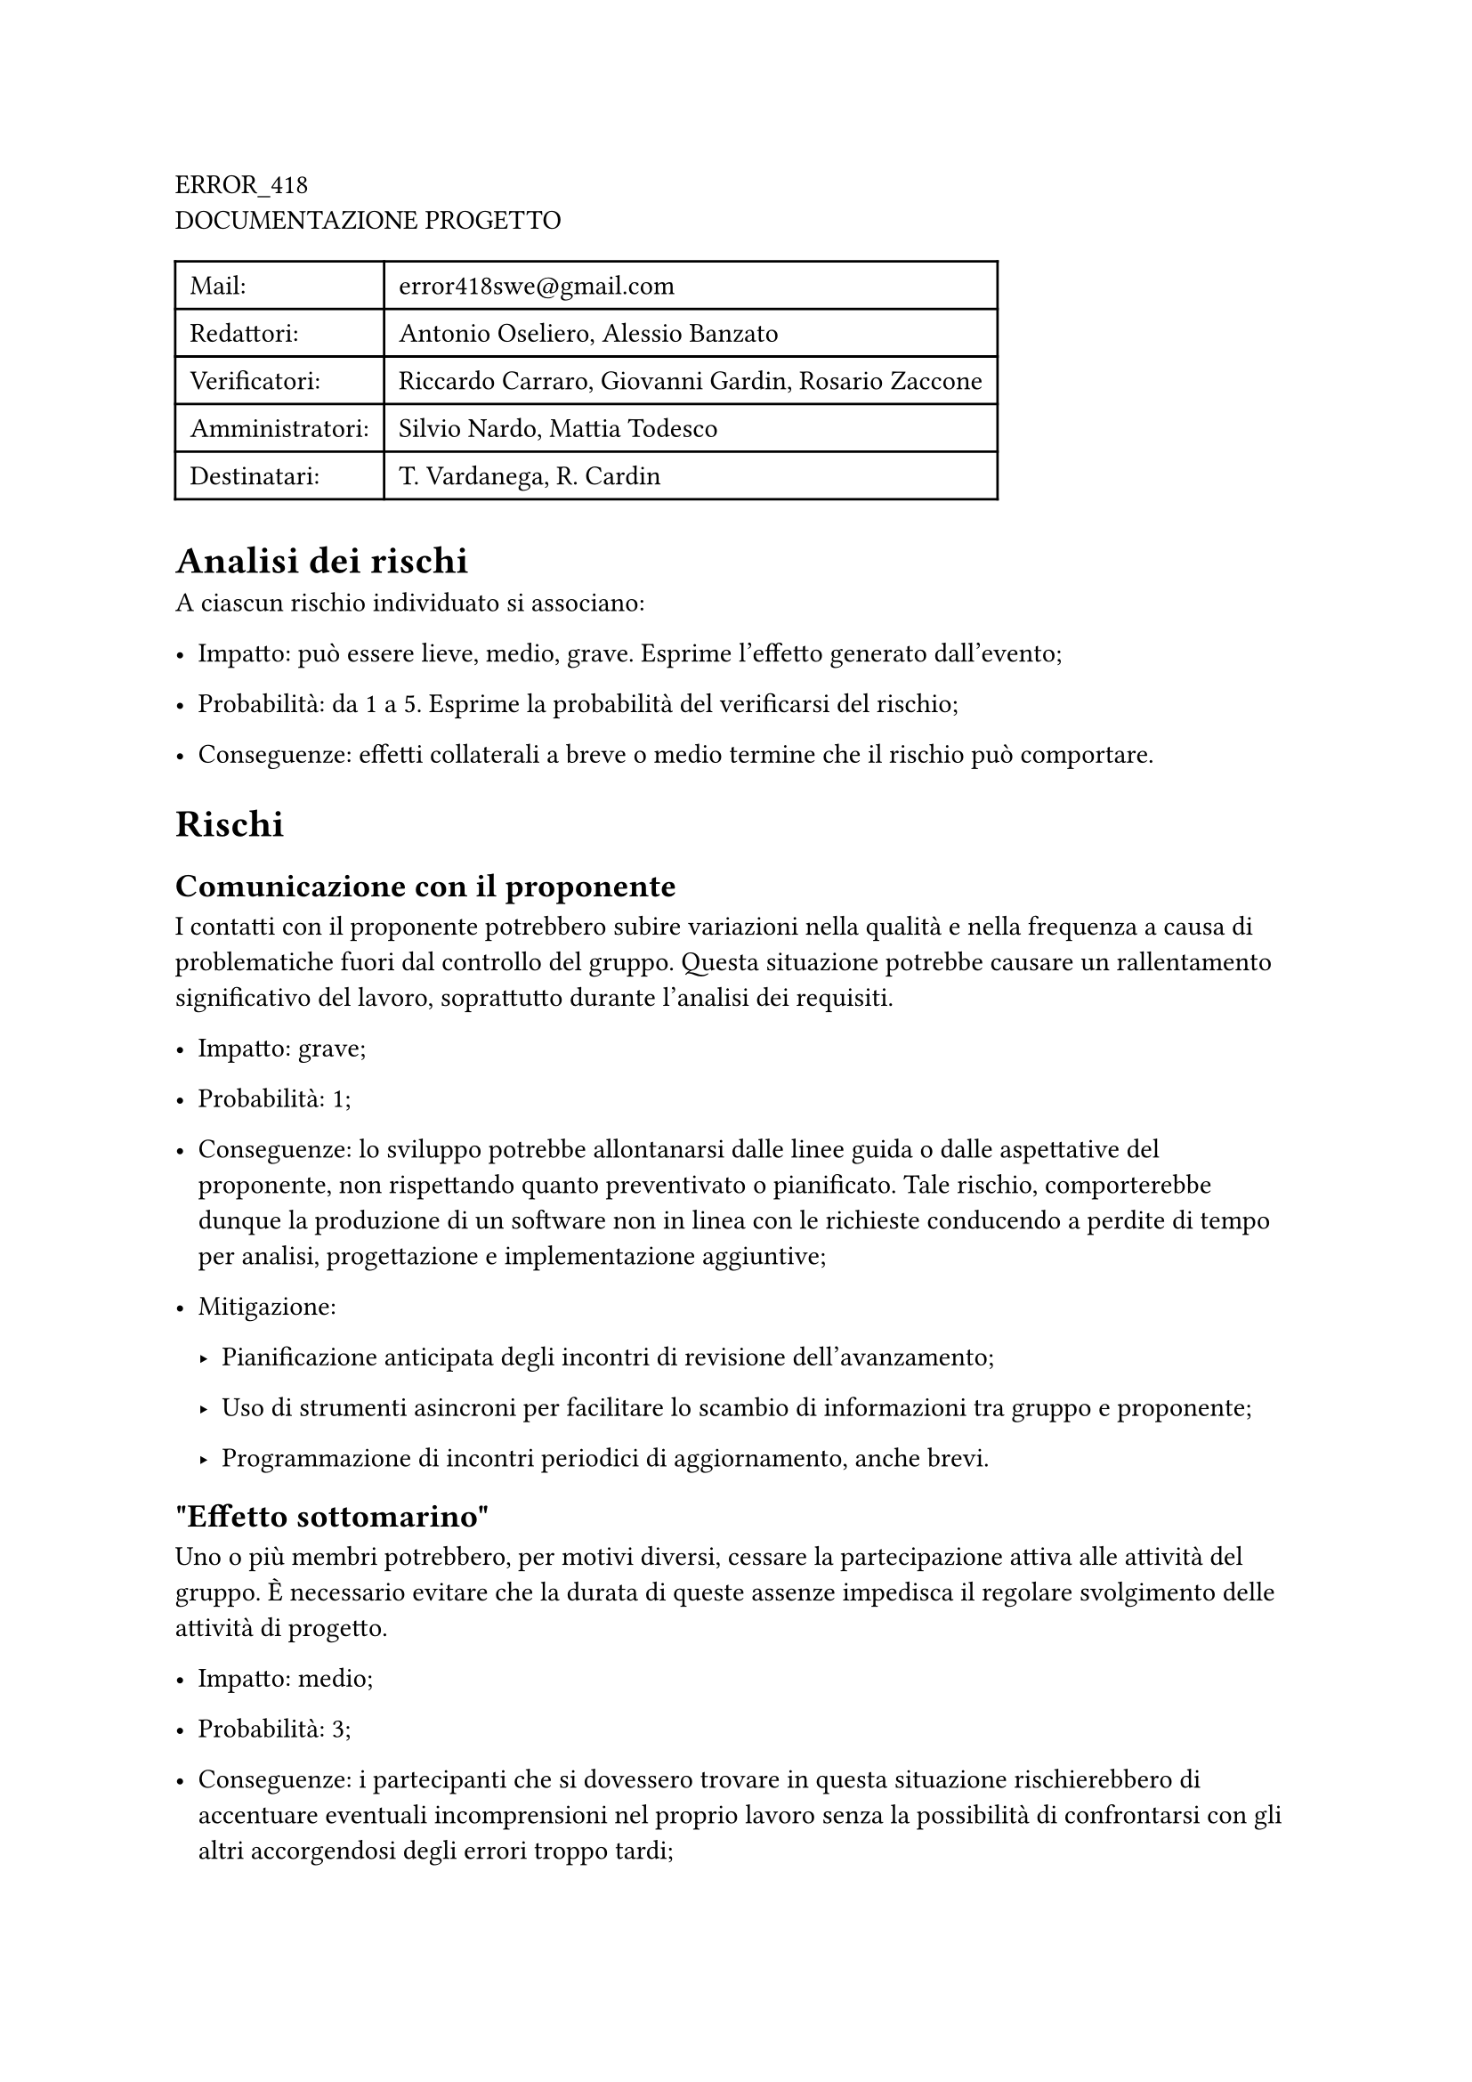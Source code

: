 #block[
ERROR\_418 \
DOCUMENTAZIONE PROGETTO \

#block[
#figure(
align(center)[#table(
  columns: 2,
  align: (col, row) => (left,left,).at(col),
  inset: 6pt,
  [Mail:],
  [error418swe\@gmail.com],
  [Redattori:],
  [Antonio Oseliero, Alessio Banzato],
  [Verificatori:],
  [Riccardo Carraro, Giovanni Gardin, Rosario Zaccone],
  [Amministratori:],
  [Silvio Nardo, Mattia Todesco],
  [Destinatari:],
  [T. Vardanega, R. Cardin],
)]
)

]
]
= Analisi dei rischi
<analisi-dei-rischi>
A ciascun rischio individuato si associano:

- Impatto: può essere lieve, medio, grave. Esprime l’effetto generato
  dall’evento;

- Probabilità: da 1 a 5. Esprime la probabilità del verificarsi del
  rischio;

- Conseguenze: effetti collaterali a breve o medio termine che il
  rischio può comportare.

= Rischi
<rischi>
== Comunicazione con il proponente
<comunicazione-con-il-proponente>
I contatti con il proponente potrebbero subire variazioni nella qualità
e nella frequenza a causa di problematiche fuori dal controllo del
gruppo. Questa situazione potrebbe causare un rallentamento
significativo del lavoro, soprattutto durante l’analisi dei requisiti.

- Impatto: grave;

- Probabilità: 1;

- Conseguenze: lo sviluppo potrebbe allontanarsi dalle linee guida o
  dalle aspettative del proponente, non rispettando quanto preventivato
  o pianificato. Tale rischio, comporterebbe dunque la produzione di un
  software non in linea con le richieste conducendo a perdite di tempo
  per analisi, progettazione e implementazione aggiuntive;

- Mitigazione:

  - Pianificazione anticipata degli incontri di revisione
    dell’avanzamento;

  - Uso di strumenti asincroni per facilitare lo scambio di informazioni
    tra gruppo e proponente;

  - Programmazione di incontri periodici di aggiornamento, anche brevi.

== \"Effetto sottomarino\"
<effetto-sottomarino>
Uno o più membri potrebbero, per motivi diversi, cessare la
partecipazione attiva alle attività del gruppo. È necessario evitare che
la durata di queste assenze impedisca il regolare svolgimento delle
attività di progetto.

- Impatto: medio;

- Probabilità: 3;

- Conseguenze: i partecipanti che si dovessero trovare in questa
  situazione rischierebbero di accentuare eventuali incomprensioni nel
  proprio lavoro senza la possibilità di confrontarsi con gli altri
  accorgendosi degli errori troppo tardi;

- Mitigazione:

  - Mantenimento di un dialogo costante sulle problematiche interne al
    gruppo;

  - Segnalazione responsabile e preventiva di difficoltà o impedimenti
    da parte dei singoli membri.

== Rallentamento delle attività
<rallentamento-delle-attività>
Tra le difficoltà principali durante lo sviluppo del progetto è la
congiunzione tra gli impegni individuali e progettuali. Tale rischio può
comportare un rallentamento nel completamento di attività e task
assegnate comportando un generale ritardo nello sviluppo.

- Impatto: grave;

- Probabilità: 4 \(#emph[Probabilità aumentata nel periodo della
  sessione invernale];);

- Conseguenze: attività non svolte o completate parzialmente
  determinerebbero uno slittamento della data di consegna e delle
  scadenze intermedie;

- Mitigazione:

  - Organizzazione e suddivisione del monte ore con occhio di riguardo a
    precise date e scadenze;

  - Incontri e comunicazione costante con i membri del gruppo al fine di
    rendere note eventuali indisponibilità o impegni;

  - Uso di strumenti asincroni al fine di permettere a tutti i membri
    un’equa divisione del lavoro da svolgere nei momenti a loro più
    comodi, a patto di rispettare le linee guida del Way Of Working.

== Utilizzo delle tecnologie
<utilizzo-delle-tecnologie>
Le tecnologie individuate o suggerite durante i processi di analisi e
progettazione potrebbero risultare complesse da comprendere e/o
integrare.

- Impatto: medio;

- Probabilità: 4;

- Conseguenze: rallentamenti non preventivati che possono avere
  conseguenze a cascata sulle attività dipendenti;

- Mitigazione:

  - Accurata pianificazione e stesura delle norme di progetto e Way Of
    Working;

  - Assicurarsi che ad ogni membro del gruppo sia chiaro il
    funzionamento delle tecnologie e delle norme concordate.

